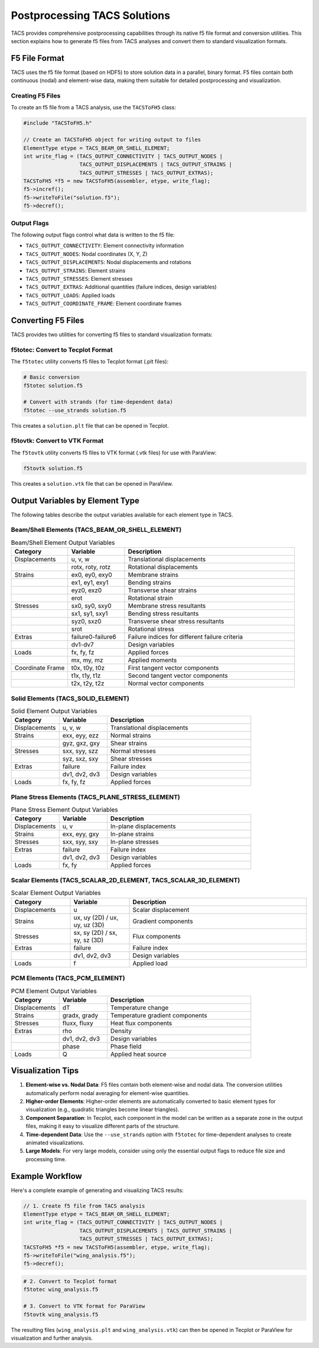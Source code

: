 Postprocessing TACS Solutions
=============================

TACS provides comprehensive postprocessing capabilities through its native f5 file format and conversion utilities. This section explains how to generate f5 files from TACS analyses and convert them to standard visualization formats.

F5 File Format
--------------

TACS uses the f5 file format (based on HDF5) to store solution data in a parallel, binary format. F5 files contain both continuous (nodal) and element-wise data, making them suitable for detailed postprocessing and visualization.

Creating F5 Files
~~~~~~~~~~~~~~~~~

To create an f5 file from a TACS analysis, use the ``TACSToFH5`` class:

.. code-block:: cpp

   #include "TACSToFH5.h"
   
   // Create an TACSToFH5 object for writing output to files
   ElementType etype = TACS_BEAM_OR_SHELL_ELEMENT;
   int write_flag = (TACS_OUTPUT_CONNECTIVITY | TACS_OUTPUT_NODES |
                     TACS_OUTPUT_DISPLACEMENTS | TACS_OUTPUT_STRAINS |
                     TACS_OUTPUT_STRESSES | TACS_OUTPUT_EXTRAS);
   TACSToFH5 *f5 = new TACSToFH5(assembler, etype, write_flag);
   f5->incref();
   f5->writeToFile("solution.f5");
   f5->decref();

Output Flags
~~~~~~~~~~~~

The following output flags control what data is written to the f5 file:

- ``TACS_OUTPUT_CONNECTIVITY``: Element connectivity information
- ``TACS_OUTPUT_NODES``: Nodal coordinates (X, Y, Z)
- ``TACS_OUTPUT_DISPLACEMENTS``: Nodal displacements and rotations
- ``TACS_OUTPUT_STRAINS``: Element strains
- ``TACS_OUTPUT_STRESSES``: Element stresses
- ``TACS_OUTPUT_EXTRAS``: Additional quantities (failure indices, design variables)
- ``TACS_OUTPUT_LOADS``: Applied loads
- ``TACS_OUTPUT_COORDINATE_FRAME``: Element coordinate frames

Converting F5 Files
-------------------

TACS provides two utilities for converting f5 files to standard visualization formats:

f5totec: Convert to Tecplot Format
~~~~~~~~~~~~~~~~~~~~~~~~~~~~~~~~~~

The ``f5totec`` utility converts f5 files to Tecplot format (.plt files):

.. code-block:: bash

   # Basic conversion
   f5totec solution.f5
   
   # Convert with strands (for time-dependent data)
   f5totec --use_strands solution.f5

This creates a ``solution.plt`` file that can be opened in Tecplot.

f5tovtk: Convert to VTK Format
~~~~~~~~~~~~~~~~~~~~~~~~~~~~~~

The ``f5tovtk`` utility converts f5 files to VTK format (.vtk files) for use with ParaView:

.. code-block:: bash

   f5tovtk solution.f5

This creates a ``solution.vtk`` file that can be opened in ParaView.

Output Variables by Element Type
--------------------------------

The following tables describe the output variables available for each element type in TACS.

Beam/Shell Elements (TACS_BEAM_OR_SHELL_ELEMENT)
~~~~~~~~~~~~~~~~~~~~~~~~~~~~~~~~~~~~~~~~~~~~~~~~

.. list-table:: Beam/Shell Element Output Variables
   :widths: 20 20 60
   :header-rows: 1

   * - Category
     - Variable
     - Description
   * - Displacements
     - u, v, w
     - Translational displacements
   * - 
     - rotx, roty, rotz
     - Rotational displacements
   * - Strains
     - ex0, ey0, exy0
     - Membrane strains
   * - 
     - ex1, ey1, exy1
     - Bending strains
   * - 
     - eyz0, exz0
     - Transverse shear strains
   * - 
     - erot
     - Rotational strain
   * - Stresses
     - sx0, sy0, sxy0
     - Membrane stress resultants
   * - 
     - sx1, sy1, sxy1
     - Bending stress resultants
   * - 
     - syz0, sxz0
     - Transverse shear stress resultants
   * - 
     - srot
     - Rotational stress
   * - Extras
     - failure0-failure6
     - Failure indices for different failure criteria
   * - 
     - dv1-dv7
     - Design variables
   * - Loads
     - fx, fy, fz
     - Applied forces
   * - 
     - mx, my, mz
     - Applied moments
   * - Coordinate Frame
     - t0x, t0y, t0z
     - First tangent vector components
   * - 
     - t1x, t1y, t1z
     - Second tangent vector components
   * - 
     - t2x, t2y, t2z
     - Normal vector components

Solid Elements (TACS_SOLID_ELEMENT)
~~~~~~~~~~~~~~~~~~~~~~~~~~~~~~~~~~~

.. list-table:: Solid Element Output Variables
   :widths: 20 20 60
   :header-rows: 1

   * - Category
     - Variable
     - Description
   * - Displacements
     - u, v, w
     - Translational displacements
   * - Strains
     - exx, eyy, ezz
     - Normal strains
   * - 
     - gyz, gxz, gxy
     - Shear strains
   * - Stresses
     - sxx, syy, szz
     - Normal stresses
   * - 
     - syz, sxz, sxy
     - Shear stresses
   * - Extras
     - failure
     - Failure index
   * - 
     - dv1, dv2, dv3
     - Design variables
   * - Loads
     - fx, fy, fz
     - Applied forces

Plane Stress Elements (TACS_PLANE_STRESS_ELEMENT)
~~~~~~~~~~~~~~~~~~~~~~~~~~~~~~~~~~~~~~~~~~~~~~~~~

.. list-table:: Plane Stress Element Output Variables
   :widths: 20 20 60
   :header-rows: 1

   * - Category
     - Variable
     - Description
   * - Displacements
     - u, v
     - In-plane displacements
   * - Strains
     - exx, eyy, gxy
     - In-plane strains
   * - Stresses
     - sxx, syy, sxy
     - In-plane stresses
   * - Extras
     - failure
     - Failure index
   * - 
     - dv1, dv2, dv3
     - Design variables
   * - Loads
     - fx, fy
     - Applied forces

Scalar Elements (TACS_SCALAR_2D_ELEMENT, TACS_SCALAR_3D_ELEMENT)
~~~~~~~~~~~~~~~~~~~~~~~~~~~~~~~~~~~~~~~~~~~~~~~~~~~~~~~~~~~~~~~~

.. list-table:: Scalar Element Output Variables
   :widths: 20 20 60
   :header-rows: 1

   * - Category
     - Variable
     - Description
   * - Displacements
     - u
     - Scalar displacement
   * - Strains
     - ux, uy (2D) / ux, uy, uz (3D)
     - Gradient components
   * - Stresses
     - sx, sy (2D) / sx, sy, sz (3D)
     - Flux components
   * - Extras
     - failure
     - Failure index
   * - 
     - dv1, dv2, dv3
     - Design variables
   * - Loads
     - f
     - Applied load

PCM Elements (TACS_PCM_ELEMENT)
~~~~~~~~~~~~~~~~~~~~~~~~~~~~~~~

.. list-table:: PCM Element Output Variables
   :widths: 20 20 60
   :header-rows: 1

   * - Category
     - Variable
     - Description
   * - Displacements
     - dT
     - Temperature change
   * - Strains
     - gradx, grady
     - Temperature gradient components
   * - Stresses
     - fluxx, fluxy
     - Heat flux components
   * - Extras
     - rho
     - Density
   * - 
     - dv1, dv2, dv3
     - Design variables
   * - 
     - phase
     - Phase field
   * - Loads
     - Q
     - Applied heat source

Visualization Tips
------------------

1. **Element-wise vs. Nodal Data**: F5 files contain both element-wise and nodal data. The conversion utilities automatically perform nodal averaging for element-wise quantities.

2. **Higher-order Elements**: Higher-order elements are automatically converted to basic element types for visualization (e.g., quadratic triangles become linear triangles).

3. **Component Separation**: In Tecplot, each component in the model can be written as a separate zone in the output files, making it easy to visualize different parts of the structure.

4. **Time-dependent Data**: Use the ``--use_strands`` option with ``f5totec`` for time-dependent analyses to create animated visualizations.

5. **Large Models**: For very large models, consider using only the essential output flags to reduce file size and processing time.

Example Workflow
----------------

Here's a complete example of generating and visualizing TACS results:

.. code-block:: cpp

   // 1. Create f5 file from TACS analysis
   ElementType etype = TACS_BEAM_OR_SHELL_ELEMENT;
   int write_flag = (TACS_OUTPUT_CONNECTIVITY | TACS_OUTPUT_NODES |
                     TACS_OUTPUT_DISPLACEMENTS | TACS_OUTPUT_STRAINS |
                     TACS_OUTPUT_STRESSES | TACS_OUTPUT_EXTRAS);
   TACSToFH5 *f5 = new TACSToFH5(assembler, etype, write_flag);
   f5->writeToFile("wing_analysis.f5");
   f5->decref();

.. code-block:: bash

   # 2. Convert to Tecplot format
   f5totec wing_analysis.f5
   
   # 3. Convert to VTK format for ParaView
   f5tovtk wing_analysis.f5

The resulting files (``wing_analysis.plt`` and ``wing_analysis.vtk``) can then be opened in Tecplot or ParaView for visualization and further analysis.
